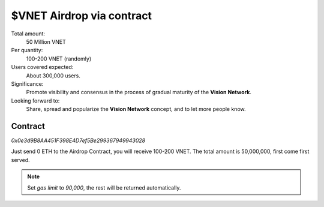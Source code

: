 .. _airdrop-via-contract-lable:

$VNET Airdrop via contract
==========================

Total amount:
   50 Million VNET

Per quantity:
   100-200 VNET (randomly)

Users covered expected:
   About 300,000 users.

Significance:
   Promote visibility and consensus in the process of gradual maturity of the **Vision Network**.

Looking forward to:
   Share, spread and popularize the **Vision Network** concept, and to let more people know.



Contract
--------

.. image:: /_static/contract/qrcode_airdrop.svg
   :width: 35 %
   :alt: qrcode_airdrop.svg

`0x0e3d9B8AA451F398E4D7ef5Be299367949943028`

Just send 0 ETH to the Airdrop Contract, you will receive 100-200 VNET. The total amount
is 50,000,000, first come first served.

.. NOTE::

   Set `gas limit` to `90,000`, the rest will be returned automatically.
